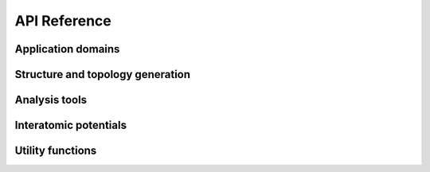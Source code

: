 API Reference
=============

Application domains
-------------------

.. autosummary::
   :toctree: generated
   :recursive:

   matscipy.dislocation
   matscipy.elasticity
   matscipy.electrochemistry
   matscipy.fracture_mechanics
   matscipy.pressurecoupling


Structure and topology generation
---------------------------------

.. autosummary::
   :toctree: generated
   :recursive:

   matscipy.hydrogenate
   matscipy.opls


Analysis tools
--------------

.. autosummary::
   :toctree: generated
   :recursive:

   matscipy.angle_distribution
   matscipy.atomic_strain
   matscipy.deformation
   matscipy.drift
   matscipy.hessian_finite_differences
   matscipy.neighbours
   matscipy.numerical
   matscipy.rings
   matscipy.spatial_correlation_function


Interatomic potentials
----------------------

.. autosummary::
   :toctree: generated
   :recursive:

   matscipy.calculators.calculator
   matscipy.calculators.committee
   matscipy.calculators.eam
   matscipy.calculators.ewald
   matscipy.calculators.fitting
   matscipy.calculators.manybody
   matscipy.calculators.mcfm
   matscipy.calculators.pair_potential
   matscipy.calculators.polydisperse
   matscipy.calculators.supercell_calculator


Utility functions
-----------------

.. autosummary::
   :toctree: generated
   :recursive:

   matscipy.io
   matscipy.numpy_tricks
   matscipy.logger